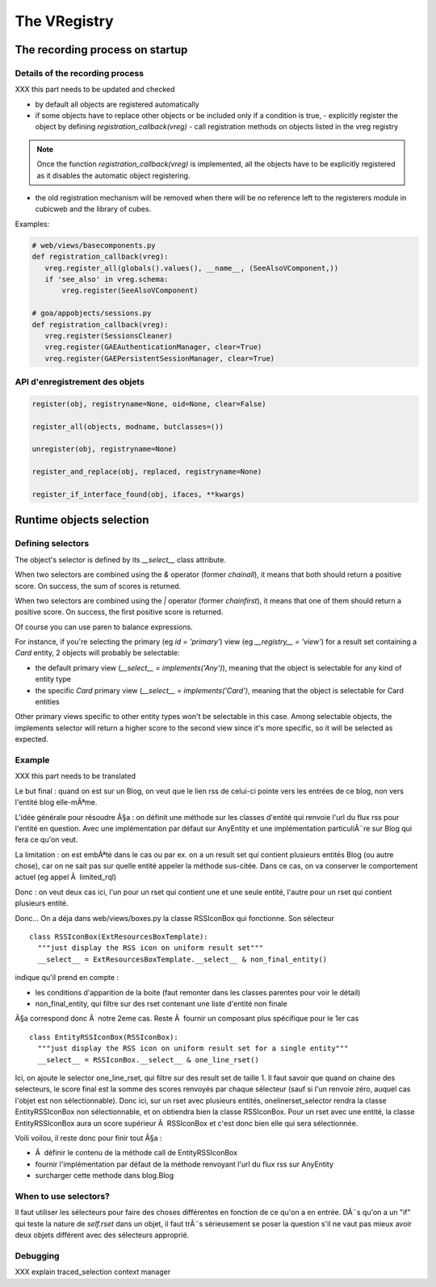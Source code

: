 .. -*- coding: utf-8 -*-

The VRegistry
--------------

The recording process on startup
~~~~~~~~~~~~~~~~~~~~~~~~~~~~~~~~

Details of the recording process
````````````````````````````````

XXX this part needs to be updated and checked

* by default all objects are registered automatically

* if some objects have to replace other objects or be included only if a
  condition is true,
  - explicitly register the object by defining `registration_callback(vreg)`
  - call registration methods on objects listed in the vreg registry

.. note::
    Once the function `registration_callback(vreg)` is implemented, all the objects
    have to be explicitly registered as it disables the automatic object registering.

* the old registration mechanism will be removed when there will be no reference
  left to the registerers module in cubicweb and the library of cubes.

Examples:

.. code-block:: python

   # web/views/basecomponents.py
   def registration_callback(vreg):
      vreg.register_all(globals().values(), __name__, (SeeAlsoVComponent,))
      if 'see_also' in vreg.schema:
          vreg.register(SeeAlsoVComponent)

   # goa/appobjects/sessions.py
   def registration_callback(vreg):
      vreg.register(SessionsCleaner)
      vreg.register(GAEAuthenticationManager, clear=True)
      vreg.register(GAEPersistentSessionManager, clear=True)


API d'enregistrement des objets
```````````````````````````````

.. code-block:: python

   register(obj, registryname=None, oid=None, clear=False)

   register_all(objects, modname, butclasses=())

   unregister(obj, registryname=None)

   register_and_replace(obj, replaced, registryname=None)

   register_if_interface_found(obj, ifaces, **kwargs)


Runtime objects selection
~~~~~~~~~~~~~~~~~~~~~~~~~

Defining selectors
``````````````````

The object's selector is defined by its `__select__` class attribute.

When two selectors are combined using the `&` operator (former `chainall`), it
means that both should return a positive score. On success, the sum of scores is returned.

When two selectors are combined using the `|` operator (former `chainfirst`), it
means that one of them should return a positive score. On success, the first
positive score is returned.

Of course you can use paren to balance expressions.


For instance, if you're selecting the primary (eg `id = 'primary'`) view (eg
`__registry__ = 'view'`) for a result set containing a `Card` entity, 2 objects
will probably be selectable:

* the default primary view (`__select__ = implements('Any')`), meaning that the object is selectable for any kind of entity type

* the specific `Card` primary view (`__select__ = implements('Card')`, meaning that the object is selectable for Card entities

Other primary views specific to other entity types won't be selectable in this
case. Among selectable objects, the implements selector will return a higher score
to the second view since it's more specific, so it will be selected as expected.


Example
````````

XXX this part needs to be translated

Le but final : quand on est sur un Blog, on veut que le lien rss de celui-ci pointe
vers les entrées de ce blog, non vers l'entité blog elle-mÃªme.

L'idée générale pour résoudre Ã§a : on définit une méthode sur les classes d'entité
qui renvoie l'url du flux rss pour l'entité en question. Avec une implémentation
par défaut sur AnyEntity et une implémentation particuliÃ¨re sur Blog qui fera ce
qu'on veut.

La limitation : on est embÃªté dans le cas ou par ex. on a un result set qui contient
plusieurs entités Blog (ou autre chose), car on ne sait pas sur quelle entité appeler
la méthode sus-citée. Dans ce cas, on va conserver le comportement actuel (eg appel
Ã  limited_rql)

Donc : on veut deux cas ici, l'un pour un rset qui contient une et une seule entité,
l'autre pour un rset qui contient plusieurs entité.

Donc... On a déja dans web/views/boxes.py la classe RSSIconBox qui fonctionne. Son
sélecteur ::

  class RSSIconBox(ExtResourcesBoxTemplate):
    """just display the RSS icon on uniform result set"""
    __select__ = ExtResourcesBoxTemplate.__select__ & non_final_entity()


indique qu'il prend en compte :

* les conditions d'apparition de la boite (faut remonter dans les classes parentes
  pour voir le détail)
* non_final_entity, qui filtre sur des rset contenant une liste d'entité non finale

Ã§a correspond donc Ã  notre 2eme cas. Reste Ã  fournir un composant plus spécifique
pour le 1er cas ::

  class EntityRSSIconBox(RSSIconBox):
    """just display the RSS icon on uniform result set for a single entity"""
    __select__ = RSSIconBox.__select__ & one_line_rset()


Ici, on ajoute le selector one_line_rset, qui filtre sur des result set de taille 1. Il faut
savoir que quand on chaine des selecteurs, le score final est la somme des scores
renvoyés par chaque sélecteur (sauf si l'un renvoie zéro, auquel cas l'objet est
non sélectionnable). Donc ici, sur un rset avec plusieurs entités, onelinerset_selector
rendra la classe EntityRSSIconBox non sélectionnable, et on obtiendra bien la
classe RSSIconBox. Pour un rset avec une entité, la classe EntityRSSIconBox aura un
score supérieur Ã  RSSIconBox et c'est donc bien elle qui sera sélectionnée.

Voili voilou, il reste donc pour finir tout Ã§a :

* Ã  définir le contenu de la méthode call de EntityRSSIconBox
* fournir l'implémentation par défaut de la méthode renvoyant l'url du flux rss sur
  AnyEntity
* surcharger cette methode dans blog.Blog


When to use selectors?
```````````````````````

Il faut utiliser les sélecteurs pour faire des choses différentes en
fonction de ce qu'on a en entrée. DÃ¨s qu'on a un "if" qui teste la
nature de `self.rset` dans un objet, il faut trÃ¨s sérieusement se
poser la question s'il ne vaut pas mieux avoir deux objets différent
avec des sélecteurs approprié.

Debugging
`````````
XXX explain traced_selection context manager
